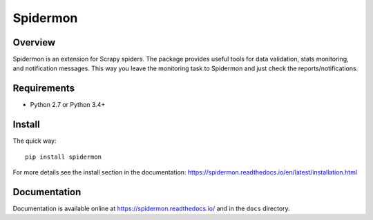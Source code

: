 =========
Spidermon
=========

.. image:: https://img.shields.io/travis/scrapinghub/spidermon.svg

.. image:: https://img.shields.io/pypi/v/spidermon.svg

.. image:: https://img.shields.io/pypi/l/spidermon.svg

.. image:: https://img.shields.io/pypi/pyversions/Scrapy.svg

Overview
========

Spidermon is an extension for Scrapy spiders. The package provides useful tools for data validation, stats monitoring, and notification messages. This way you leave the monitoring task to Spidermon and just check the reports/notifications.

Requirements
============

* Python 2.7 or Python 3.4+

Install
=======

The quick way::

    pip install spidermon

For more details see the install section in the documentation:
https://spidermon.readthedocs.io/en/latest/installation.html

Documentation
=============

Documentation is available online at https://spidermon.readthedocs.io/ and in the ``docs`` directory.
